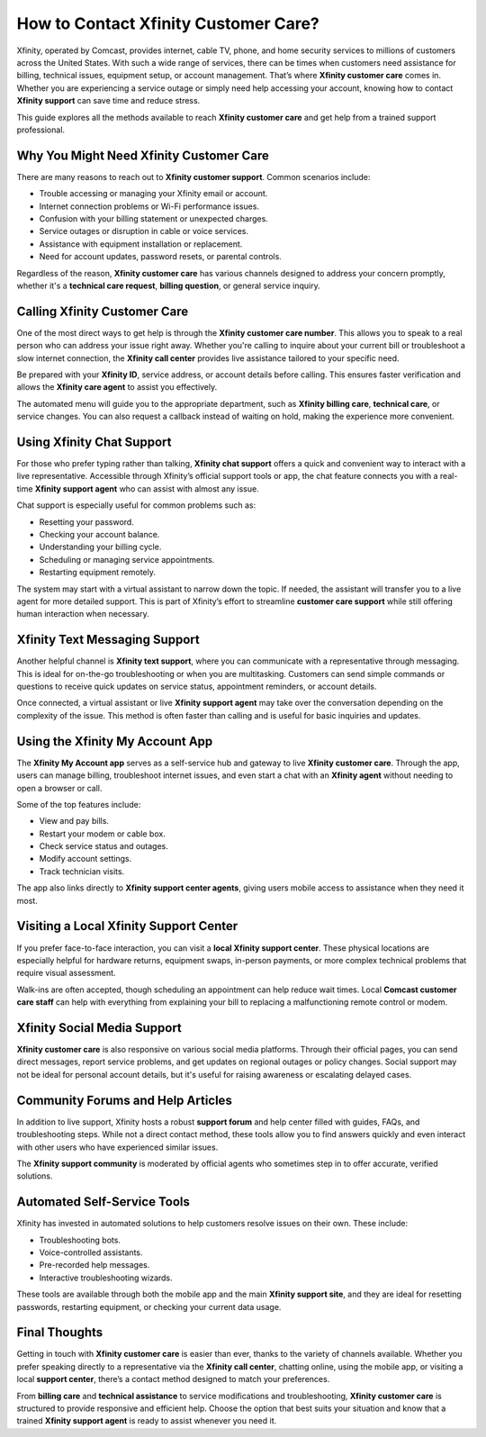 How to Contact Xfinity Customer Care?
=====================================

Xfinity, operated by Comcast, provides internet, cable TV, phone, and home security services to millions of customers across the United States. With such a wide range of services, there can be times when customers need assistance for billing, technical issues, equipment setup, or account management. That’s where **Xfinity customer care** comes in. Whether you are experiencing a service outage or simply need help accessing your account, knowing how to contact **Xfinity support** can save time and reduce stress.

.. image:: care.gif
   :alt: My Project Logo
   :width: 400px
   :align: center
   :target: https://getchatsupport.live/


This guide explores all the methods available to reach **Xfinity customer care** and get help from a trained support professional.

Why You Might Need Xfinity Customer Care
----------------------------------------

There are many reasons to reach out to **Xfinity customer support**. Common scenarios include:

- Trouble accessing or managing your Xfinity email or account.
- Internet connection problems or Wi-Fi performance issues.
- Confusion with your billing statement or unexpected charges.
- Service outages or disruption in cable or voice services.
- Assistance with equipment installation or replacement.
- Need for account updates, password resets, or parental controls.

Regardless of the reason, **Xfinity customer care** has various channels designed to address your concern promptly, whether it's a **technical care request**, **billing question**, or general service inquiry.

Calling Xfinity Customer Care
-----------------------------

One of the most direct ways to get help is through the **Xfinity customer care number**. This allows you to speak to a real person who can address your issue right away. Whether you're calling to inquire about your current bill or troubleshoot a slow internet connection, the **Xfinity call center** provides live assistance tailored to your specific need.

Be prepared with your **Xfinity ID**, service address, or account details before calling. This ensures faster verification and allows the **Xfinity care agent** to assist you effectively.

The automated menu will guide you to the appropriate department, such as **Xfinity billing care**, **technical care**, or service changes. You can also request a callback instead of waiting on hold, making the experience more convenient.

Using Xfinity Chat Support
--------------------------

For those who prefer typing rather than talking, **Xfinity chat support** offers a quick and convenient way to interact with a live representative. Accessible through Xfinity’s official support tools or app, the chat feature connects you with a real-time **Xfinity support agent** who can assist with almost any issue.

Chat support is especially useful for common problems such as:

- Resetting your password.
- Checking your account balance.
- Understanding your billing cycle.
- Scheduling or managing service appointments.
- Restarting equipment remotely.

The system may start with a virtual assistant to narrow down the topic. If needed, the assistant will transfer you to a live agent for more detailed support. This is part of Xfinity’s effort to streamline **customer care support** while still offering human interaction when necessary.

Xfinity Text Messaging Support
------------------------------

Another helpful channel is **Xfinity text support**, where you can communicate with a representative through messaging. This is ideal for on-the-go troubleshooting or when you are multitasking. Customers can send simple commands or questions to receive quick updates on service status, appointment reminders, or account details.

Once connected, a virtual assistant or live **Xfinity support agent** may take over the conversation depending on the complexity of the issue. This method is often faster than calling and is useful for basic inquiries and updates.

Using the Xfinity My Account App
--------------------------------

The **Xfinity My Account app** serves as a self-service hub and gateway to live **Xfinity customer care**. Through the app, users can manage billing, troubleshoot internet issues, and even start a chat with an **Xfinity agent** without needing to open a browser or call.

Some of the top features include:

- View and pay bills.
- Restart your modem or cable box.
- Check service status and outages.
- Modify account settings.
- Track technician visits.

The app also links directly to **Xfinity support center agents**, giving users mobile access to assistance when they need it most.

Visiting a Local Xfinity Support Center
---------------------------------------

If you prefer face-to-face interaction, you can visit a **local Xfinity support center**. These physical locations are especially helpful for hardware returns, equipment swaps, in-person payments, or more complex technical problems that require visual assessment.

Walk-ins are often accepted, though scheduling an appointment can help reduce wait times. Local **Comcast customer care staff** can help with everything from explaining your bill to replacing a malfunctioning remote control or modem.

Xfinity Social Media Support
----------------------------

**Xfinity customer care** is also responsive on various social media platforms. Through their official pages, you can send direct messages, report service problems, and get updates on regional outages or policy changes. Social support may not be ideal for personal account details, but it's useful for raising awareness or escalating delayed cases.

Community Forums and Help Articles
----------------------------------

In addition to live support, Xfinity hosts a robust **support forum** and help center filled with guides, FAQs, and troubleshooting steps. While not a direct contact method, these tools allow you to find answers quickly and even interact with other users who have experienced similar issues.

The **Xfinity support community** is moderated by official agents who sometimes step in to offer accurate, verified solutions.

Automated Self-Service Tools
----------------------------

Xfinity has invested in automated solutions to help customers resolve issues on their own. These include:

- Troubleshooting bots.
- Voice-controlled assistants.
- Pre-recorded help messages.
- Interactive troubleshooting wizards.

These tools are available through both the mobile app and the main **Xfinity support site**, and they are ideal for resetting passwords, restarting equipment, or checking your current data usage.

Final Thoughts
--------------

Getting in touch with **Xfinity customer care** is easier than ever, thanks to the variety of channels available. Whether you prefer speaking directly to a representative via the **Xfinity call center**, chatting online, using the mobile app, or visiting a local **support center**, there’s a contact method designed to match your preferences.

From **billing care** and **technical assistance** to service modifications and troubleshooting, **Xfinity customer care** is structured to provide responsive and efficient help. Choose the option that best suits your situation and know that a trained **Xfinity support agent** is ready to assist whenever you need it.
